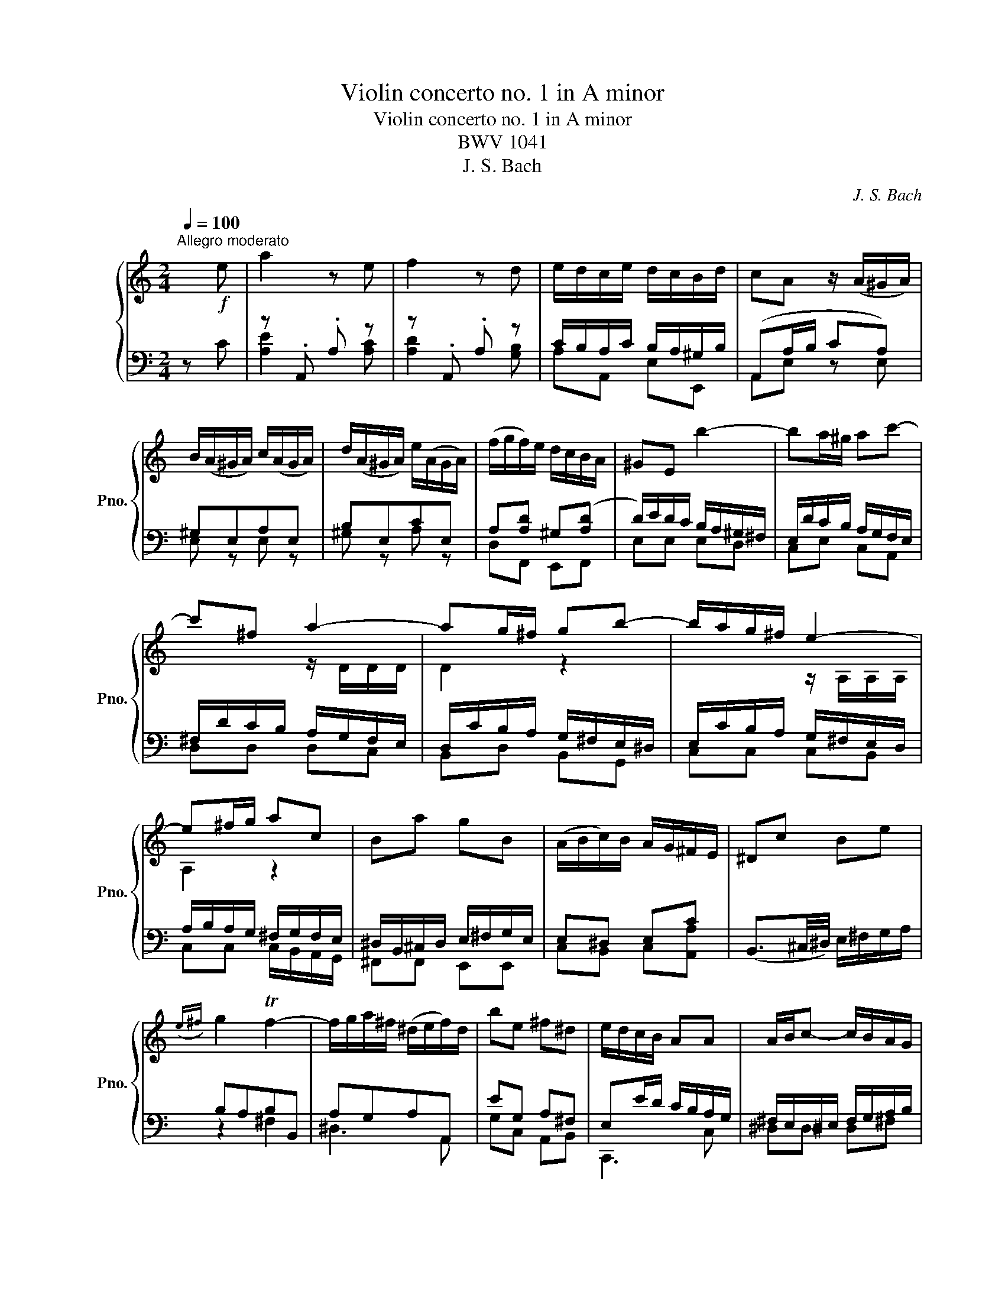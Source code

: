 X:1
T:Violin concerto no. 1 in A minor
T:Violin concerto no. 1 in A minor 
T:BWV 1041
T:J. S. Bach
C:J. S. Bach
%%score { ( 1 4 ) | ( 2 3 ) }
L:1/8
Q:1/4=100
M:2/4
K:C
V:1 treble nm="钢琴" snm="Pno."
V:4 treble 
V:2 bass 
V:3 bass 
V:1
"^Allegro moderato" x!f! e | a2 z e | f2 z d | e/d/c/e/ d/c/B/d/ | cA z/ (A/^G/A/) | %5
 B/(A/^G/A/) c/(A/G/A/) | d/(A/^G/A/) e/(A/G/A/) | (f/g/f/)e/ d/c/B/A/ | ^GE b2- | ba/^g/ ac'- | %10
 c'^f a2- | ag/^f/ gb- | b/a/g/^f/ e2- | e^f/g/ ac | Ba gB | (A/B/c/)B/ A/G/^F/E/ | ^Dc Be | %17
({e^f)} g2 Tf2- | f/g/a/^f/ (^d/e/f/)d/ | be ^f^d | e/d/c/B/ AA | A/B/c- c/B/A/G/ | %22
 ^F/G/A- A/G/F/E/ | ^DB TG^F/E/ |"^A" E2!mp! z/"^Solo" (e/d/e/) | a/^g/a- a/(e/d/e/) | %26
 (c'b-) b/(e/d/e/) | b/a/b- b/(e/d/e/) | (d'c'-) c'/(e/d/e/) | (c'/b/a/)g/ f/d/c/d/ | %30
 (b/a/g/)f/ e/c/B/c/ | (a/g/f/)e/ d/B/A/B/ | ([^G^g]/[Aa]/[Gg]/)[^F^f]/ [Ee]/[Dd]/[Cc]/[B,B]/ | %33
 c/d/c/B/ A/a/e/g/ | (f/g/f/)e/ d/c/B/A/ | B/c/B/A/ G/g/d/f/ | (e/f/e/)d/ c/B/A/G/ | %37
 A/^A/=A/G/ F/f/c/e/ | (d/e/d/)c/ B/A/^G/^F/ | ^G/A/G/^F/ E/e/B/d/ | (c/d/c/)B/ A/a/e/g/ | %41
 (f/g/f/)e/ d/f/B/d/ | e/d/c/e/ d/c/B/d/ | (cA) z/!mp! E/A/c/ |"^B" (f/4g/4a)f/ (^d/4e/4^f)d/ | %45
 e/B/G/(E/ ^D/E/)G/B/ | (e/4f/4g)e/ (^c/4d/4e)c/ | d/A/F/(D/ ^C/D/)F/A/ | (d/4e/4f)d/ (B/4c/4d)B/ | %49
!<(! c/G/A/B/ c/G/d/G/ | e/B/c/d/ e/c/^f/c/ | g/G/B/d/!<)!!f! ([Gg]2 | g/)c/e/g/ ([cc']2 | %53
 c'/)c/f/a/ [cc']2- | [cc']/d/c/e/ [dd']/c/B/d/ | [cc']/[Gg]/[Ee]/[Cc]/ C/(c/B/c/) | %56
"^C"!mf! d/(c/B/c/) e/(c/B/c/) | f/(c/B/c/) g/(c/B/c/) | (a/^a/=a/)g/ f/e/d/c/ | BG b2- | %60
 ba/^g/ ac'- | c'^f/g/ (a/f/)(g/e/) | ^f/(d/^c/d/) f/d/a/f/ | d'd a2- | ag/^f/ gb- | %65
 be/^f/ (g/e/)(f/^d/) | e/(c/B/c/) e/c/g/e/ | c'c g2- | g^f/g/ ac | Ba gB | A/B/c/B/ A/G/^F/E/ | %71
 [^D^d][cc'] [Bb][ee'] |!8va(! [gg']2 ((T[^f^f']2!8va)! |!p! ^f/)g/a/)g/ f/a/e/a/ | %74
 (^d/e/^f/)e/ d/f/c/f/ | (A/B/c/)B/ A/c/G/c/ | (^F/G/A/)G/ F/A/E/A/ |!<(! ^D/A/B/^c/ ^d/e/^f/g/ | %78
 a/B/^c/^d/ e/^f/g/a/!<)! |!f! be ^f^d | e/d/c/B/ AA | A/B/c- c/B/A/G/ | ^F/G/A- A/G/F/E/ | %83
 ^DB TG^F/E/ | E2 z/!mp! (B/A/B/) |"^E" e/^d/e- e/(B/A/B/) | g^f- f/(B/A/B/) | ^f/e/f- f/(B/A/B/) | %88
 ag- g/(e/^d/e/) | .[^f^f']/(e/^d/e/) .[^g^g']/(e/d/e/) | .[aa']/(e/^d/e/) [bb']/(e/d/e/) | %91
 .[cc']/(A/^G/A/) .[^c^c']/(A/G/A/) | .[dd']/(A/^G/A/) .[ee']/(A/G/A/) | %93
 .[Ff]/(D/^C/D/) .[^F^f]/(D/C/D/) | .[Gg]/(D/^C/D/) .[Aa]/(D/C/D/) | %95
 [Bb]/(G/^F/G/) .[Bb]/(G/F/G/) |!mf! .[cc']/(G/^F/G/) .[dd']/(G/F/G/) | %97
 .[ee']/(c/B/c/) .[ee']/(c/B/c/) | .[ff']/(c/B/c/) .[gg']/(c/B/c/) | %99
 ([aa']/[^a^a']/[=a=a']/)[gg']/ [ff']/[ee']/[dd']/[cc']/ | %100
 ([^A^a]/[=A=a]/[^A^a]/)[=aa']/ [gg']/[ff']/[ee']/[dd']/ | %101
 ([^c^c']/[dd']/[cc']/)[Bb]/ [Aa]/[Gg]/!f![Ff]/[Ee]/ |"^F" [Ff]/[Aa]/[dd']/[ff']/ ([aa']2 | %103
 [aa']/)[gg']/[ff']/[aa']/ [gg']/[ff']/[ee']/[gg']/ | %104
 [ff']/[ee']/[dd']/[ff']/ [ee']/[dd']/[^c^c']/[ee']/ | [dd']2 z/!mp!!<(! (d/^c/d/) | %106
 .[ee']/(d/^c/d/) .[ff']/(d/c/d/) | .[gg']/(d/^c/d/) .[aa']/(d/c/d/)!<)! |!f!!>(! [^a^a']4-!>)! | %109
!mp!!<(! [aa']/(c/B/c/) .[ee']/(c/B/c/) | .[ff']/(c/B/c/) .[gg']/(c/B/c/)!<)! |!f!!>(! (a4!>)! | %112
!mp!!<(! a/)(d/e/^f/ g/a/^a/c'/ | d'/c'/^a/=a/ g/^f/e/d/)!<)! |!f! (g4 | %115
!p! g/)(e/f/g/ a/b/^c'/d'/ | e/d'/c'/b/ a/g/f/e/) | f/d'/(f/e/ f/)a/d'/c'/ | b/f/c'/f/ d'/f/b/f/ | %119
 e/c'/(e/d/ e/)g/c'/b/ | a/e/b/e/ c'/e/a/e/ | d/b/(d/c/ d/)f/b/a/ | ^g/d/a/d/ b/d/g/d/ | %123
 c/a/(c/B/ c/)e/a/e/ | f/a/(d/c/ d/)f/a/B/ | [cc'][aa'] [Bb][^g^g'] | [ac'e'a']2 z/ (A/^G/A/) | %127
"^G" [cc']/(A/^G/A/) [^c^c']/(A/G/A/) | [dd']/(A/^G/A/) [ee']/(A/G/A/) | %129
 [ff']/(D/^C/D/) [^F^f]/(D/C/D/) | [Gg]/(D/^C/D/) [Aa]/(D/C/D/) | [^A^a]/(G/^F/G/) [Bb]/(G/F/G/) | %132
 [cc']/(G/^F/G/) [dd']/(G/F/G/) | [^d^d']/(c/B/c/) [ee']/(c/B/c/) | [ff']/(c/B/c/) [gg']/(c/B/c/) | %135
!f! (^g/4b/4c')g/ (^f/4=g/4a)f/ | g/d/^A/(G/ ^F/G/)A/d/ | (^d/4f/4g)d/ (^c/4=d/4e)c/ | %138
!mf! d/A/F/(D/ ^C/D/)F/A/ | (^A/4c/4d)A/ (^G/4=A/4B)G/ |!mp! A/E/^F/^G/ A/E/B/E/ | %141
 c/^G/A/B/ c/A/d/A/ | ^G/E/G/B/!f! e2- | e/A/c/e/ [Aa]2 | a/A/d/f/ [Aa]2 | [Aa]A [Ee][^G^g] | %146
"^H" [Aa] z (e2 | e)d/^c/ d(f | f)B/c/ d/B/c/A/ | (B/G/^F/G/) B/G/d/B/ | gG (d2 | d)c/B/ c(e | %152
 e)A/B/ c/A/B/^G/ | A/(F/E/F/) A/F/c/A/ | fF (c2 | c)B/c/ dF | [Ee][dd'] [cc'][Ee] | %157
 D/(c/B/A/) (B/A/^G/^F/) | ^Gf ea |{ab} c'2 (Tb2 |!p! b/)c'/d'/c'/ b/d'/a/d'/ | %161
 (^g/a/b/)a/ g/b/f/b/ | (d/e/f/)e/ d/f/c/f/ | (B/c/d/)c/ B/d/A/d/ |!<(! ^G/d/E/^F/ G/A/B/c/ | %165
 d/e/^f/^g/ a/b/c'/b/!<)! |!f! c'a b^g | a/g/f/e/ dd | d/e/f- f/e/d/c/ | B/c/d- d/c/B/A/ | %170
 ^Ge TcB/A/ | !fermata![Aa]3 z |] %172
V:2
 z C | z .A,, .A, z | z .A,, .A, z | C/B,/A,/C/ B,/A,/^G,/B,/ | (A,,A,/B,/ CA,) | ^G,E,A,E, | %6
 B,E,CE, | A,[A,D] ^G,([A,D] | D/)E/D/C/ B,/A,/^G,/^F,/ | E,/D/C/B,/ A,/G,/F,/E,/ | %10
 ^F,/D/C/B,/ A,/G,/F,/E,/ | D,/C/B,/A,/ G,/^F,/E,/^D,/ | E,/C/B,/A,/ G,/^F,/E,/D,/ | %13
 A,/B,/A,/G,/ ^F,/G,/F,/E,/ | ^D,/B,,/^C,/D,/ E,/^F,/G,/E,/ | E,^D, E,C | %16
 (B,,3/2^C,/4^D,/4) E,/^F,/G,/A,/ | B,A,B,B,, | A,G,A,A,, | EG, A,^F, | E,E/D/ C/B,/A,/G,/ | %21
 ^F,/E,/^D,/E,/ F,/G,/A,/B,/ | C/B,/A,/G,/ ^F,/E,/^D,/E,/ | A,/^F,/G,/E,/ B,,^D, | %24
 E,,E,/D,/ C,B,, | z [CE]/[B,D]/ [CE]2 | z [G,B,]/[A,C]/ [B,D] z | z [^G,D]/C/ [G,D]2 | %28
 z [CE]/D/ [A,E] z | z [E,G,] z [F,A,] | z [G,B,] z [A,C] | z [A,C] z [B,D] | %32
 [^G,,^G,]/[A,,A,]/[G,,G,]/[^F,,^F,]/ [E,,E,]/[D,,D,]/[C,,C,]/[B,,,B,,]/ | %33
 z [F,A,]/[E,G,]/ [F,A,][G,B,] | z [D,F,]/[E,G,]/ [D,D]/[C,C]/[B,,B,]/[A,,A,]/ | %35
 z [E,G,]/[D,F,]/ [E,G,][F,A,] | z [C,E,]/[D,F,]/ [C,C]/[B,,B,]/[A,,A,]/[G,,G,]/ | %37
 z [F,A,]/[E,G,]/ [F,A,][E,G,] | z [B,,D,]/[C,E,]/ [B,,B,]/[A,,A,]/[^G,,^G,]/[^F,,^F,]/ | %39
 z [E,^G,]/[D,^F,]/ [E,G,][F,A,] | z [C,E,]/[D,F,]/ [F,A,][G,B,] | z [D,F,]/[E,G,]/ [F,A,][^G,B,] | %42
 z [F,A,]/[A,C]/ [G,B,][E,^G,] | [C,E,][A,,C,] z A, | A,,/A,/F,/A,/ ^F,,/^F,/D,/F,/ | %45
 E/B,/G,/E,/ ^D,/E,/G,/B,/ | G,,/G,/E,/G,/ E,,/D,/B,,/D,/ | D/A,/F,/D,/ ^C,/D,/F,/A,/ | %48
 F,,/F,/D,/F,/ E,,/F,/D,/F,/ | %49
 [E,,E,]/[E,,E,]/[D,,D,]/[D,,D,]/ [C,,C,]/[C,,C,]/[B,,,B,,]/[B,,,B,,]/ | %50
 [D,,D,]/[D,,D,]/[C,,C,]/[C,,C,]/ [_B,,,_B,,]/[B,,,B,,]/[A,,,A,,]/[A,,,A,,]/ | %51
 [B,,,B,,] z z [G,D] | [EG]2 z E | [CF]2 z D | ([E,E]/D/C/E/) ([D,D]/C/B,/D/) | [C,C][E,,E,] z E, | %56
 [D,D]/E,/G,/E,/ [E,E]/E,/C,/E,/ | [F,F]/E,/G,/E,/ [G,G]/E,/C,/E,/ | A,/^A,/=A,/G,/ A,/E,/F,/C,/ | %59
 (B,/C/D/)C/ B,/A,/G,/F,/ | E,/D/C/B,/ A,/G,/^F,/E,/ | [D,D][^F,^F] z2 | z4 | %63
 z ^F,/E,/ D,/C,/B,,/A,,/ | D,/C/B,/A,/ G,/F,/E,/D,/ | [C,C][E,E] z2 | z4 | z C/B,/ A,/G,/F,/E,/ | %68
 D,/C/B,/A,/ G,/F,/E,/D,/ | ^F,A, B,(C, | E,)^D, E,^F, | [^F,,^F,][A,,A,] [G,,G,][C,C] | %72
 !arpeggio![B,,G,A,G]2 [B,,B,-]2 | [B,,B,]2 z2 | !arpeggio![B,,^F,C^F]2 z2 | %75
 !arpeggio![F,,B,,A,^D]2 z2 | !arpeggio![A,,^F,B,^F]2 z2 | [G,,^D,A,^D]4 | %78
 A,/B,,/^C,/^D,/ E,/^F,/G,/A,/ | [B,,B,][G,,G,] [A,,A,][^F,,^F,] | E,/D,/C,/B,,/ A,,/A,,/A,,/A,,/ | %81
 ^D,D, D,^F, | ^D,A,/G,/ ^F,/E,/D,/E,/ | [A,,A,][B,,B,] [B,,B,][B,,B,] | [E,,C,E,]2 z2 | %85
 z [B,,B,]/[G,,G,]/ [B,,B,]2 | z [B,,B,]/[^C,^C]/[^D,^D] z | z [A,,A,]/[^F,,^F,]/ [A,,A,]2 | %88
 z [G,,G,]/[A,,A,]/[B,,B,] z | [A,,A,]/E,,/^D,/E/ [B,,B,]/E,,/D,/E/ | %90
 [C,C]/E,,/^D,/E/ [^D,^D]/E,,/D,/E/ | [E,E]/A,,,/^G,,/A,/ [=G,,G,]/A,,,/^G,,/A,/ | %92
 [F,,F,]/A,,,/^G,,/A,/ [=G,,G,]/A,,,/^G,,/A,/ | [A,,A,]/D,,/^G,,/D,/ [C,C]/D,,/G,,/D,/ | %94
 [B,,B,]/D,,/^G,,/D,/ [D,D]/D,,/G,,/D,/ | [D,D]/G,,/D,/G,/ [F,F]/G,,/D,/G,/ | %96
 [E,E]/G,,/D,/G,/ [E,E]/G,,/D,/G,/ | [G,,G,]/C,,/B,,/C/ [C,C]/C,,/B,,/C/ | %98
 [D,D]/C,,/B,,/C/ [C,C]/C,,/B,,/C/ | (A,/^A,/=A,/)G,/ F,/E,/D,/C,/ | %100
 (^A,,/=A,,/^A,,/)A,/ G,/F,/E,/D,/ | (^C,/D,/C,/)B,,/ A,,/G,,/!f!F,,/E,,/ | [D,A,D]2 z A, | %103
 (_B,/A,/G,/B,/) (G,/F,/E,/G,/) | (A,/G,/F,/A,/) (G,/F,/E,/G,/) | F,D, z F, | %106
 [G,,G,]/D,,/^G,,/D,/ [A,,A,]/D,,/G,,/D,/ | [B,,B,]/D,,/^G,,/D,/ [D,D]/D,,/G,,/D,/ | %108
 [G,,G,]/[D,,D,]/[G,,G,]/[_B,,_B,]/ [D,D]/[C,C]/[B,,B,]/[A,,A,]/ | %109
 [C,C]/C,,/B,,/C/ [C,C]/C,,/B,,/C/ | [D,D]/C,,/B,,/C/ [C,C]/C,,/B,,/C/ | %111
 [F,,F,]/[C,,C,]/[F,,F,]/[A,,A,]/ [_B,,_B,]/[C,C]/[B,,B,]/[A,,A,]/ | z/ D,/E,/^F,/ G,/A,/^A,/C/ | %113
 D/C/^A,/=A,/ G,/^F,/E,/D,/ | [_B,,_B,] [G,,G,]/[A,,A,]/ [G,,G,]/[F,,F,]/[E,,E,]/[D,,D,]/ | %115
 z z z .A,, | !arpeggio![A,EAe]2 z z | !tenuto![A,A] z z .[A,A] | !arpeggio![G,DGd]2 z2 | %119
 !tenuto![G,G] z z .[G,G] | !arpeggio![F,FAf]2 z .[Ee] | !tenuto![F,F] z z .[F,F] | %122
 !arpeggio![E,CEd]2 [^G,^G]!f![E,E] | [C,,A,,C,]3/2 z/ z .[E,A,E] | [D,,A,,D,]3/2 z/ z .[D,A,D] | %125
 .[C,,A,,C,] z .[D,,A,,D,] z | !tenuto![A,,E,A,] C,/B,,/ C,/E,/A,/E,/ | %127
 [E,,E,]/A,,,/^G,,/A,/ [=G,,G,]/A,,,/^G,,/A,/ | [F,,F,]/A,,,/^G,,/A,/ [=G,,G,]/A,,,/^G,,/A,/ | %129
 [A,,A,]/D,,/^G,,/D,/ [C,C]/D,,/G,,/D,/ | [B,,B,]/D,,/^G,,/D,/ [D,D]/D,,/G,,/D,/ | %131
 [C,C]/G,,/D,/G,/ [D,D]/G,,/D,/G,/ | [E,E]/G,,/D,/G,/ [E,E]/G,,/D,/G,/ | %133
 [C,C]/G,,/D,/G,/ [C,C]/C,,/B,,/C/ | [D,D]/C,,/B,,/C/ [C,C]/C,,/B,,/C/ | %135
 A,,/A,/F,/A,/ ^F,,/^F,/D,/F,/ | G,/D,/^A,,/G,,/ ^F,,/G,,/A,,/D,/ | G,,/G,/E,/G,/ E,,/D,/B,,/D,/ | %138
 D/A,/F,/D,/ ^C,/D,/F,/A,/ | F,,/F,/D,/F,/ E,,/F,/D,/F,/ | %140
 [E,,E,]/[E,,E,]/[D,,D,]/[D,,D,]/ [C,,C,]/[C,,C,]/[B,,,B,,]/[B,,,B,,]/ | %141
 [D,,D,]/[D,,D,]/[C,,C,]/[C,,C,]/ [_B,,,_B,,]/[B,,,B,,]/[A,,,A,,]/[A,,,A,,]/ | %142
 [B,,,B,,] z z!f! [^G,E] | E,/A,,/C,/E,/ A,2 | E,/A,,/D,/F,/ A,2 | %145
 A,,/G,,/F,,/E,,/ E,,/F,,/^G,,/A,,/ | E,E/D/ C/B,/A,/G,/ | A,/G/F/E/ D/C/B,/A,/ | [B,,B,][D,D] z2 | %149
 z4 | z D/C/ B,/A,/G,/F,/ | G,/F/E/D/ C/B,/A,/^G,/ | [A,,A,][C,C] z2 | z4 | z C/B,/ A,/G,/F,/E,/ | %155
 F,/E/D/C/ B,/A,/G,/G,/ | [B,,,B,,][E,,E,] [E,,E,][A,,,A,,] | [A,,A,][E,E] [D,D][B,,B,]- | %158
 [B,,B,][B,,B,] [C,C][A,,A,] | [E,B,E]2 (!arpeggio![E,B,EB]2 | !tenuto![E,E]) z z .[E,E] | %161
 !tenuto![B,,B,] z z .[B,,B,] | !tenuto![A,,A,] z z .[A,,A,] | !tenuto![F,,F,] z z .[F,,F,] | %164
 ([B,,B,]4 | B,/)C/D/E/ ^F/^G/A/B/ | [E,E][C,C] [D,D][B,,B,] | A,A/G/ F/E/D/C/ | %168
 B,/A,/^G,/A,/ B,/C/D/E/ | F/E/D/C/ B,/A,/^G,/A,/ | DA, A,^G, | !fermata![A,,A,]3 z |] %172
V:3
 x2 | [A,E]2 x [A,C] | [A,D]2 x [G,B,] | A,A,, E,E,, | A,,E, z E, | E, z E, z | ^G, z A, z | %7
 D,F,, E,,F,, | E,E, E,D, | C,E, C,A,, | D,D, D,C, | B,,D, B,,G,, | C,C, C,B,, | %13
 C,C, C,/B,,/A,,/G,,/ | ^F,,F,, E,,E,, | C,B,, C,[A,,A,] | x4 | z2 ^F,2 | ^D,3 A,, | G,C, A,,B,, | %20
 C,,3 C, | ^D,D, D,^F, | A,,A,, A,,C, | ^D,C, B,,B,, | x4 | E,4 | E,4 | B,,4 | C,4 | C,2 D,2 | %30
 D,2 C,2 | C,2 D,2 | x4 | C,4 | F,,4 | G,,4 | E,,4 | A,,4 | D,,4 | ^G,,4 | C,,4 | F,,4 | A,,4 | %43
 x4 | x4 | E,E, E,E, | x4 | D,D, D,D, | x4 | x4 | x4 | x4 | G,/C,/E,/G,/ x z | C/C,/F,/A,/ z2 | %54
 E,E, D,C, | x4 | G,C, G,C, | A,C, D,C, | A,G, F,D, | G,B, G,D, | C,E, F,C, | x4 | x4 | %63
 x C, B,,G,, | B,,D, E,B,, | x4 | x4 | x C, C,G,, | B,,D, E,B,, | %69
 G,,/A,,/B,,/C,/ B,,/A,,/G,,/F,,/ | A,,/G,,/^F,,/E,,/ A,,/B,,/C,/B,,/ | x4 | x4 | x4 | x4 | x4 | %76
 x4 | x4 | D,E, E,^C, | x4 | B,A, E,E, | A,,/B,,/C,/^D,/ D,/D,/D,/D,/ | x4 | %83
 x/ [C,E,]/ x/ [C,E,]/ x/ [C,E,]/ x/ [C,E,]/ | x4 | E,,2 z/ E,/E,/E,/ | E,,4 | %87
 ^F,,2 z/ B,,/B,,/B,,/ | A,,,4 | A,2 B,2 | C2 ^D2 | E2 G,2 | F,2 G,2 | A,2 C2 | B,2 D2 | D2 F2 | %96
 E2 E2 | G,2 C2 | D2 C2 | C2 F,2 | D,2 G,2 | E,3 A, | x4 | x4 | x4 | x4 | G,2 A,2 | B,2 D2 | x4 | %109
 C2 C2 | D2 C2 | x4 | _B,B, B,B, | _B,B, B,B, | x4 | x4 | x4 | x4 | x4 | x4 | x4 | x4 | x4 | x4 | %124
 x4 | x4 | x4 | E,2 G,2 | F,2 G,2 | A,2 C2 | B,2 D2 | C2 D2 | E2 E2 | C2 C2 | D2 C2 | x4 | %136
 _B,^A, ^F,B, | x4 | D,D, D,D, | x4 | x4 | x4 | x4 | [A,E]3 [A,E] | [A,E]3 [D,A,] | x4 | %146
 E,A, A,E, | E,C A,E, | x4 | x4 | G,F, E,D, | E,C A,E, | x4 | x4 | F,E, D,C, | D,B, G,D, | x4 | %157
 x4 | x4 | x4 | x4 | x4 | x4 | x4 | x4 | x4 | x4 | x4 | x4 | x4 | x4 | x4 |] %172
V:4
 x2 | x4 | x4 | x4 | x4 | x4 | x4 | x4 | x4 | x4 | x2 z/ D/D/D/ | D2 z2 | x2 z/ A,/A,/A,/ | %13
 A,2 z2 | x4 | x4 | x4 | x4 | x4 | x4 | x4 | x4 | x4 | x4 | x4 | x4 | x4 | x4 | x4 | x4 | x4 | x4 | %32
 x4 | x4 | x4 | x4 | x4 | x4 | x4 | x4 | x4 | x4 | x4 | x4 | x4 | x4 | x4 | x4 | x4 | x4 | x4 | %51
 x4 | x4 | x4 | x4 | x4 | x4 | x4 | x4 | x4 | x4 | x4 | x4 | x4 | x4 | x4 | x4 | x4 | x4 | x4 | %70
 x4 | x4 |!8va(! x4!8va)! | x4 | x4 | x4 | x4 | x4 | x4 | x4 | x4 | x4 | x4 | x4 | x4 | %85
 x e/e'/ e/ z/ z | x4 | x ^f/^f'/ f/ z/ z | x4 | x4 | x4 | x4 | x4 | x4 | x4 | x4 | x4 | x4 | x4 | %99
 x4 | x4 | x4 | x4 | x4 | x4 | x4 | x4 | x4 | x4 | x4 | x4 | x4 | x4 | x4 | x4 | x4 | x4 | x4 | %118
 x4 | x4 | x4 | x4 | x4 | x4 | x4 | x4 | x4 | x4 | x4 | x4 | x4 | x4 | x4 | x4 | x4 | x4 | x4 | %137
 x4 | x4 | x4 | x4 | x4 | x2 e/e'/b/e'/ | x2 a/c'/e'/a'/ | x2 a/c'/e'/a'/ | x4 | x4 | x4 | x4 | %149
 x4 | x4 | x4 | x4 | x4 | x4 | x4 | x4 | x4 | x4 | x4 | x4 | x4 | x4 | x4 | x4 | x4 | x4 | x4 | %168
 x4 | x4 | x4 | x4 |] %172

